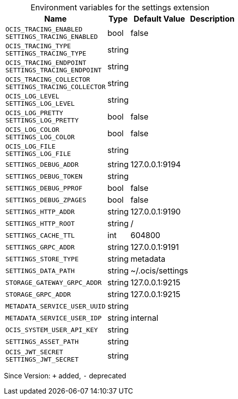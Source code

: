 [caption=]
.Environment variables for the settings extension
[width="100%",cols="~,~,~,~",options="header"]
|===
| Name
| Type
| Default Value
| Description
| `OCIS_TRACING_ENABLED +
SETTINGS_TRACING_ENABLED`
| bool
| false
| 
| `OCIS_TRACING_TYPE +
SETTINGS_TRACING_TYPE`
| string
| 
| 
| `OCIS_TRACING_ENDPOINT +
SETTINGS_TRACING_ENDPOINT`
| string
| 
| 
| `OCIS_TRACING_COLLECTOR +
SETTINGS_TRACING_COLLECTOR`
| string
| 
| 
| `OCIS_LOG_LEVEL +
SETTINGS_LOG_LEVEL`
| string
| 
| 
| `OCIS_LOG_PRETTY +
SETTINGS_LOG_PRETTY`
| bool
| false
| 
| `OCIS_LOG_COLOR +
SETTINGS_LOG_COLOR`
| bool
| false
| 
| `OCIS_LOG_FILE +
SETTINGS_LOG_FILE`
| string
| 
| 
| `SETTINGS_DEBUG_ADDR`
| string
| 127.0.0.1:9194
| 
| `SETTINGS_DEBUG_TOKEN`
| string
| 
| 
| `SETTINGS_DEBUG_PPROF`
| bool
| false
| 
| `SETTINGS_DEBUG_ZPAGES`
| bool
| false
| 
| `SETTINGS_HTTP_ADDR`
| string
| 127.0.0.1:9190
| 
| `SETTINGS_HTTP_ROOT`
| string
| /
| 
| `SETTINGS_CACHE_TTL`
| int
| 604800
| 
| `SETTINGS_GRPC_ADDR`
| string
| 127.0.0.1:9191
| 
| `SETTINGS_STORE_TYPE`
| string
| metadata
| 
| `SETTINGS_DATA_PATH`
| string
| ~/.ocis/settings
| 
| `STORAGE_GATEWAY_GRPC_ADDR`
| string
| 127.0.0.1:9215
| 
| `STORAGE_GRPC_ADDR`
| string
| 127.0.0.1:9215
| 
| `METADATA_SERVICE_USER_UUID`
| string
| 
| 
| `METADATA_SERVICE_USER_IDP`
| string
| internal
| 
| `OCIS_SYSTEM_USER_API_KEY`
| string
| 
| 
| `SETTINGS_ASSET_PATH`
| string
| 
| 
| `OCIS_JWT_SECRET +
SETTINGS_JWT_SECRET`
| string
| 
| 
|===

Since Version: `+` added, `-` deprecated
